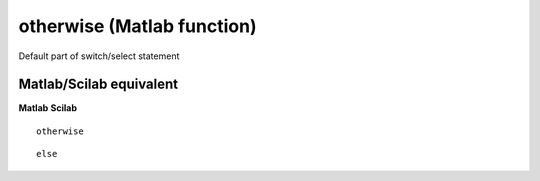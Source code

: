 


otherwise (Matlab function)
===========================

Default part of switch/select statement



Matlab/Scilab equivalent
~~~~~~~~~~~~~~~~~~~~~~~~
**Matlab** **Scilab**

::

    otherwise



::

    else




